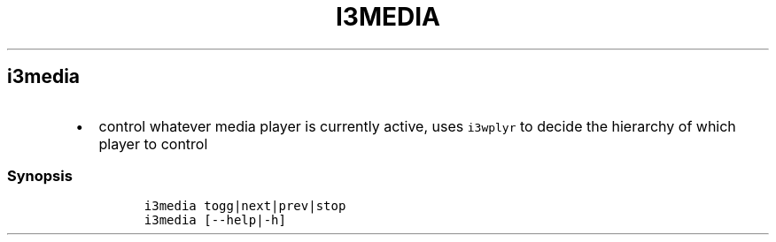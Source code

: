 .TH I3MEDIA 1 2019\-10\-21 Linux User Manuals
.\" Automatically generated by Pandoc 2.7.3
.\"
.hy
.SH i3media
.IP \[bu] 2
control whatever media player is currently active, uses
\f[C]i3wplyr\f[R] to decide the hierarchy of which player to control
.SS Synopsis
.IP
.nf
\f[C]
i3media togg|next|prev|stop
i3media [--help|-h]
\f[R]
.fi
